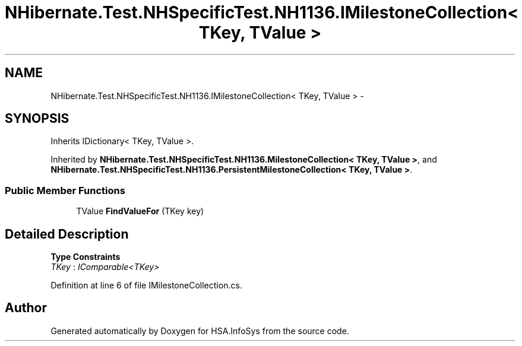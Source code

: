 .TH "NHibernate.Test.NHSpecificTest.NH1136.IMilestoneCollection< TKey, TValue >" 3 "Fri Jul 5 2013" "Version 1.0" "HSA.InfoSys" \" -*- nroff -*-
.ad l
.nh
.SH NAME
NHibernate.Test.NHSpecificTest.NH1136.IMilestoneCollection< TKey, TValue > \- 
.SH SYNOPSIS
.br
.PP
.PP
Inherits IDictionary< TKey, TValue >\&.
.PP
Inherited by \fBNHibernate\&.Test\&.NHSpecificTest\&.NH1136\&.MilestoneCollection< TKey, TValue >\fP, and \fBNHibernate\&.Test\&.NHSpecificTest\&.NH1136\&.PersistentMilestoneCollection< TKey, TValue >\fP\&.
.SS "Public Member Functions"

.in +1c
.ti -1c
.RI "TValue \fBFindValueFor\fP (TKey key)"
.br
.in -1c
.SH "Detailed Description"
.PP 
\fBType Constraints\fP
.TP
\fITKey\fP : \fIIComparable<TKey>\fP
.PP
Definition at line 6 of file IMilestoneCollection\&.cs\&.

.SH "Author"
.PP 
Generated automatically by Doxygen for HSA\&.InfoSys from the source code\&.
